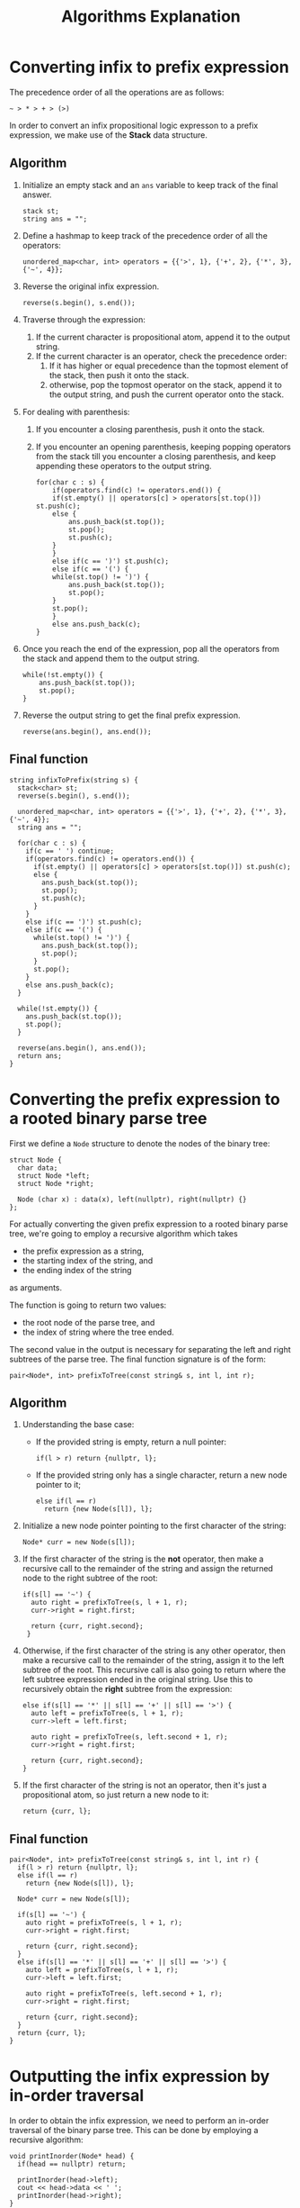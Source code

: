 #+TITLE:Algorithms Explanation

* Converting infix to prefix expression
The precedence order of all the operations are as follows:

#+begin_src 
~ > * > + > (>)
#+end_src

In order to convert an infix propositional logic expresson to a prefix expression, we make use of the *Stack* data structure.

** Algorithm
1. Initialize an empty stack and an =ans= variable to keep track of the final answer.
    #+begin_src c++
    stack st;
    string ans = "";
    #+end_src

2. Define a hashmap to keep track of the precedence order of all the operators:
    #+begin_src c++
    unordered_map<char, int> operators = {{'>', 1}, {'+', 2}, {'*', 3}, {'~', 4}};
    #+end_src

3. Reverse the original infix expression.
    #+begin_src c++
    reverse(s.begin(), s.end());
    #+end_src

4. Traverse through the expression:
   1. If the current character is propositional atom, append it to the output string.
   2. If the current character is an operator, check the precedence order:
      1. If it has higher or equal precedence than the topmost element of the stack, then push it onto the stack.
      2. otherwise, pop the topmost operator on the stack, append it to the output string, and push the current operator onto the stack.
5. For dealing with parenthesis:
   1. If you encounter a closing parenthesis, push it onto the stack.
   2. If you encounter an opening parenthesis, keeping popping operators from the stack till you encounter a closing parenthesis, and keep appending these operators to the output string.
    #+begin_src c++
    for(char c : s) {
        if(operators.find(c) != operators.end()) {
        if(st.empty() || operators[c] > operators[st.top()]) st.push(c);
        else {
            ans.push_back(st.top());
            st.pop();
            st.push(c);
        }
        }
        else if(c == ')') st.push(c);
        else if(c == '(') {
        while(st.top() != ')') {
            ans.push_back(st.top());
            st.pop();
        }
        st.pop();
        }
        else ans.push_back(c);
    }
    #+end_src

6. Once you reach the end of the expression, pop all the operators from the stack and append them to the output string.
    #+begin_src c++
    while(!st.empty()) {
        ans.push_back(st.top());
        st.pop();
    }
    #+end_src

7. Reverse the output string to get the final prefix expression.
    #+begin_src c++
    reverse(ans.begin(), ans.end());
    #+end_src

** Final function
#+begin_src c++
string infixToPrefix(string s) {
  stack<char> st;
  reverse(s.begin(), s.end());

  unordered_map<char, int> operators = {{'>', 1}, {'+', 2}, {'*', 3}, {'~', 4}};
  string ans = "";

  for(char c : s) {
	if(c == ' ') continue;
	if(operators.find(c) != operators.end()) {
	  if(st.empty() || operators[c] > operators[st.top()]) st.push(c);
	  else {
		ans.push_back(st.top());
		st.pop();
		st.push(c);
	  }
	}
	else if(c == ')') st.push(c);
	else if(c == '(') {
	  while(st.top() != ')') {
		ans.push_back(st.top());
		st.pop();
	  }
	  st.pop();
	}
	else ans.push_back(c);
  }

  while(!st.empty()) {
	ans.push_back(st.top());
	st.pop();
  }

  reverse(ans.begin(), ans.end());
  return ans;
}
#+end_src

* Converting the prefix expression to a rooted binary parse tree
First we define a =Node= structure to denote the nodes of the binary tree:
#+begin_src c++
  struct Node {
    char data;
    struct Node *left;
    struct Node *right;
  
    Node (char x) : data(x), left(nullptr), right(nullptr) {}
  };
#+end_src

For actually converting the given prefix expression to a rooted binary parse tree, we're going to employ a recursive algorithm which takes
- the prefix expression as a string,
- the starting index of the string, and
- the ending index of the string
as arguments. 

The function is going to return two values:
- the root node of the parse tree, and
- the index of string where the tree ended.

The second value in the output is necessary for separating the left and right subtrees of the parse tree. The final function signature is of the form:

#+begin_src c++
pair<Node*, int> prefixToTree(const string& s, int l, int r);
#+end_src

** Algorithm
1. Understanding the base case:
    - If the provided string is empty, return a null pointer:
      #+begin_src c++
        if(l > r) return {nullptr, l};
      #+end_src
    - If the provided string only has a single character, return a new node pointer to it;
      #+begin_src c++
         else if(l == r) 
           return {new Node(s[l]), l};
      #+end_src

2. Initialize a new node pointer pointing to the first character of the string:
   #+begin_src c++
     Node* curr = new Node(s[l]);
   #+end_src

3. If the first character of the string is the *not* operator, then make a recursive call to the remainder of the string and assign the returned node to the right subtree of the root:
   #+begin_src c++
     if(s[l] == '~') {
       auto right = prefixToTree(s, l + 1, r);
       curr->right = right.first;

       return {curr, right.second};
      }
   #+end_src

4. Otherwise, if the first character of the string is any other operator, then make a recursive call to the remainder of the string, assign it to the left subtree of the root. This recursive call is also going to return where the left subtree expression ended in the original string. Use this to recursively obtain the *right* subtree from the expression:
   #+begin_src c++
      else if(s[l] == '*' || s[l] == '+' || s[l] == '>') {
        auto left = prefixToTree(s, l + 1, r);
        curr->left = left.first;

        auto right = prefixToTree(s, left.second + 1, r);
        curr->right = right.first;

        return {curr, right.second};
      }
   #+end_src

5. If the first character of the string is not an operator, then it's just a propositional atom, so just return a new node to it:
   #+begin_src c++
     return {curr, l};
   #+end_src

** Final function
#+begin_src c++
  pair<Node*, int> prefixToTree(const string& s, int l, int r) {
    if(l > r) return {nullptr, l};
    else if(l == r) 
      return {new Node(s[l]), l};

    Node* curr = new Node(s[l]);

    if(s[l] == '~') {
      auto right = prefixToTree(s, l + 1, r);
      curr->right = right.first;

      return {curr, right.second};
    }
    else if(s[l] == '*' || s[l] == '+' || s[l] == '>') {
      auto left = prefixToTree(s, l + 1, r);
      curr->left = left.first;

      auto right = prefixToTree(s, left.second + 1, r);
      curr->right = right.first;

      return {curr, right.second};
    }
    return {curr, l};
  }
#+end_src

* Outputting the infix expression by in-order traversal
In order to obtain the infix expression, we need to perform an in-order traversal of the binary parse tree. This can be done by employing a recursive algorithm:
#+begin_src c++
  void printInorder(Node* head) {
    if(head == nullptr) return;

    printInorder(head->left);
    cout << head->data << ' ';
    printInorder(head->right);
  }
#+end_src

* Computing the height of the parse tree
#+begin_src c++
int height(Node *root) {
  if(root == nullptr) return 0;
  return max(height(root->left), height(root->right)) + 1;
}
#+end_src

* Evaluating the truth value of a propositional logic formula
In order to solve this task, we're going to take a pointer to the root of the parse tree as well as a hashmap of all the variables and their truth values as input. The function is going to evaluate the logical expression and give a truth or false value as output. The function signature is of the form:
#+begin_src c++
  bool evaluate(Node* head, const unordered_map<char, bool>& vals);
#+end_src

** Algorithm
1. If a =null= value is passed as the root node, meaning we're given a tree of height 0, then we just return false.
   #+begin_src c++
     if(head == nullptr) return false;
   #+end_src
2. If the current node is a propositional atom, then we just return its truth value from the hashmap taken as input.
   #+begin_src c++
     if(vals.find(head->data) != vals.end())
       return vals.at(head->data);
   #+end_src
3. Then we just recursively evaluate the left and right subtrees of the parse tree.
   #+begin_src c++
     bool l = evaluate(head->left, vals), r = evaluate(head->right, vals);
   #+end_src
4. If the current node isn't a propositional atom, then it must be an operator. We use a switch statement to match all the operators.
   #+begin_src c++
     switch (head->data) {
      case '~':
        return !r;
        break;
      case '+':
        return l || r;
        break;
      case '*':
        return l && r;
        break;
      case '>':
        return !l || r;
        break;
      default:
        return false;
        break;
      }
   #+end_src

** Final function
#+begin_src c++
  bool evaluate(Node* head, const unordered_map<char, bool>& vals) {
    if(head == nullptr) return false;
    if(vals.find(head->data) != vals.end())
      return vals.at(head->data);

    bool l = evaluate(head->left, vals), r = evaluate(head->right, vals);
    switch (head->data) {
    case '~':
      return !r;
      break;
    case '+':
      return l || r;
      break;
    case '*':
      return l && r;
      break;
    case '>':
      return !l || r;
      break;
    default:
      return false;
      break;
    }
  }
#+end_src
